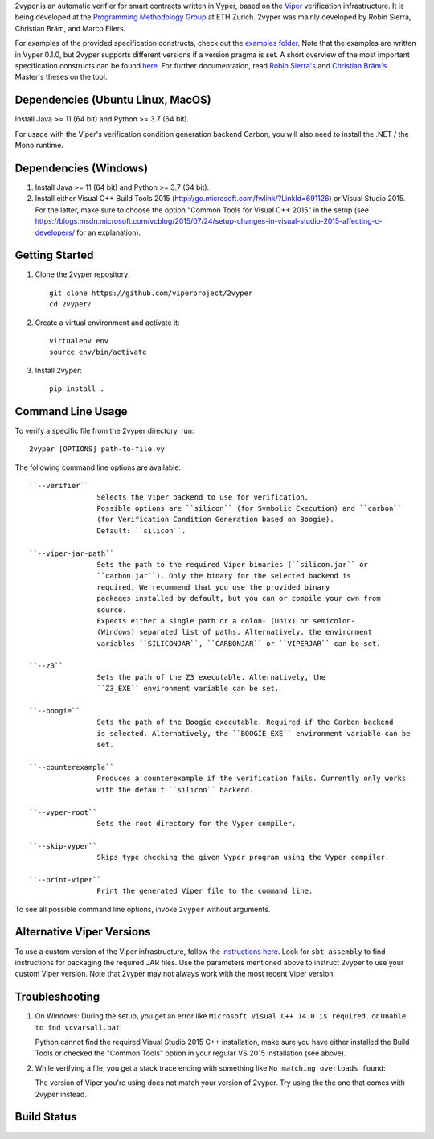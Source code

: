 
2vyper is an automatic verifier for smart contracts written in Vyper, based on the `Viper <http://viper.ethz.ch>`_ verification infrastructure. It is being developed at the `Programming Methodology Group <http://www.pm.inf.ethz.ch/>`_ at ETH Zurich. 2vyper was mainly developed by Robin Sierra, Christian Bräm, and Marco Eilers. 

For examples of the provided specification constructs, check out the `examples folder <tests/resources/examples>`_. Note that the examples are written in Vyper 0.1.0, but 2vyper supports different versions if a version pragma is set. 
A short overview of the most important specification constructs can be found `here <docs/specifications.md>`_.
For further documentation, read `Robin Sierra's <https://ethz.ch/content/dam/ethz/special-interest/infk/chair-program-method/pm/documents/Education/Theses/Robin_Sierra_MA_Report.pdf>`_ and `Christian Bräm's <https://ethz.ch/content/dam/ethz/special-interest/infk/chair-program-method/pm/documents/Education/Theses/Christian%20Br%C3%A4m_MS_Report.pdf>`_ Master's theses on the tool.

Dependencies (Ubuntu Linux, MacOS)
===================================

Install Java >= 11 (64 bit) and Python >= 3.7 (64 bit).

For usage with the Viper's verification condition generation backend Carbon, you will also need to install the .NET / the Mono runtime.

Dependencies (Windows)
==========================

1.  Install Java >= 11 (64 bit) and Python >= 3.7 (64 bit).

2.  Install either Visual C++ Build Tools 2015 (http://go.microsoft.com/fwlink/?LinkId=691126) or Visual Studio 2015. For the latter, make sure to choose the option "Common Tools for Visual C++ 2015" in the setup (see https://blogs.msdn.microsoft.com/vcblog/2015/07/24/setup-changes-in-visual-studio-2015-affecting-c-developers/ for an explanation).


Getting Started
===============

1.  Clone the 2vyper repository::

        git clone https://github.com/viperproject/2vyper
        cd 2vyper/

2.  Create a virtual environment and activate it::

        virtualenv env
        source env/bin/activate
        
3.  Install 2vyper::

        pip install .


Command Line Usage
==================

To verify a specific file from the 2vyper directory, run::

    2vyper [OPTIONS] path-to-file.vy


The following command line options are available::

    ``--verifier``      
                    Selects the Viper backend to use for verification.
                    Possible options are ``silicon`` (for Symbolic Execution) and ``carbon`` 
                    (for Verification Condition Generation based on Boogie).  
                    Default: ``silicon``.

    ``--viper-jar-path``    
                    Sets the path to the required Viper binaries (``silicon.jar`` or
                    ``carbon.jar``). Only the binary for the selected backend is
                    required. We recommend that you use the provided binary 
                    packages installed by default, but you can or compile your own from 
                    source.
                    Expects either a single path or a colon- (Unix) or semicolon-
                    (Windows) separated list of paths. Alternatively, the environment
                    variables ``SILICONJAR``, ``CARBONJAR`` or ``VIPERJAR`` can be set.
     
    ``--z3``            
                    Sets the path of the Z3 executable. Alternatively, the
                    ``Z3_EXE`` environment variable can be set.
                    
    ``--boogie``        
                    Sets the path of the Boogie executable. Required if the Carbon backend
                    is selected. Alternatively, the ``BOOGIE_EXE`` environment variable can be
                    set.    
     
    ``--counterexample``            
                    Produces a counterexample if the verification fails. Currently only works
                    with the default ``silicon`` backend.
                    
    ``--vyper-root``        
                    Sets the root directory for the Vyper compiler.
     
    ``--skip-vyper``            
                    Skips type checking the given Vyper program using the Vyper compiler.
                    
    ``--print-viper``        
                    Print the generated Viper file to the command line.

To see all possible command line options, invoke ``2vyper`` without arguments.


Alternative Viper Versions
==========================

To use a custom version of the Viper infrastructure, follow the
`instructions here <https://bitbucket.org/viperproject/documentation/wiki/Home>`_. Look for
``sbt assembly`` to find instructions for packaging the required JAR files. Use the
parameters mentioned above to instruct 2vyper to use your custom Viper version.
Note that 2vyper may not always work with the most recent Viper version.


Troubleshooting
=======================

1.  On Windows: During the setup, you get an error like ``Microsoft Visual C++ 14.0 is required.`` or ``Unable to fnd vcvarsall.bat``: 

    Python cannot find the required Visual Studio 2015 C++ installation, make sure you have either installed the Build Tools or checked the "Common Tools" option in your regular VS 2015 installation (see above).

2.  While verifying a file, you get a stack trace ending with something like ``No matching overloads found``:

    The version of Viper you're using does not match your version of 2vyper. Try using the the one that comes with 2vyper instead.


Build Status
============

.. image:: https://pmbuilds.inf.ethz.ch/buildStatus/icon?job=2vyper-linux-xenial&style=plastic
   :alt: Build Status
   :target: https://pmbuilds.inf.ethz.ch/job/2vyper-linux-xenial
